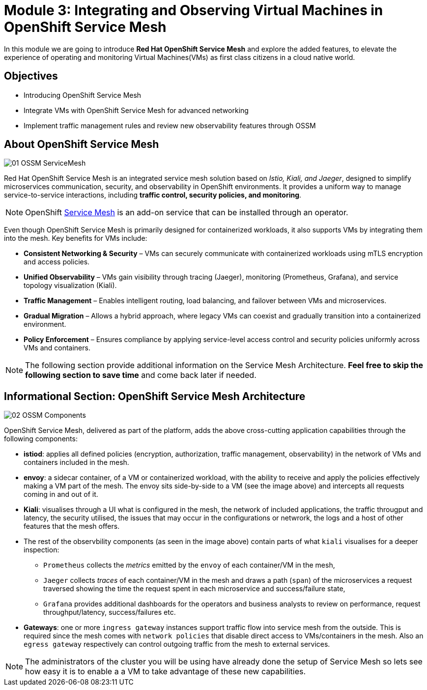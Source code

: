 # Module 3: Integrating and Observing Virtual Machines in OpenShift Service Mesh

In this module we are going to introduce *Red Hat OpenShift Service Mesh* and explore the added features, to elevate the experience of operating and monitoring Virtual Machines(VMs) as first class citizens in a cloud native world.  


## Objectives

* Introducing OpenShift Service Mesh
* Integrate VMs with OpenShift Service Mesh for advanced networking
* Implement traffic management rules and review new observability features through OSSM


## About OpenShift Service Mesh

image::01-OSSM-ServiceMesh.png[]

Red Hat OpenShift Service Mesh is an integrated service mesh solution based on _Istio, Kiali, and Jaeger_, designed to simplify microservices communication, security, and observability in OpenShift environments. It provides a uniform way to manage service-to-service interactions, including *traffic control, security policies, and monitoring*.

NOTE: OpenShift https://www.redhat.com/en/topics/microservices/what-is-a-service-mesh[Service Mesh,window=_blank] is an add-on service that can be installed through an operator.

Even though OpenShift Service Mesh is primarily designed for containerized workloads, it also supports VMs by integrating them into the mesh. Key benefits for VMs include:

* *Consistent Networking & Security* – VMs can securely communicate with containerized workloads using mTLS encryption and access policies.
* *Unified Observability* – VMs gain visibility through tracing (Jaeger), monitoring (Prometheus, Grafana), and service topology visualization (Kiali).
* *Traffic Management* – Enables intelligent routing, load balancing, and failover between VMs and microservices.
* *Gradual Migration* – Allows a hybrid approach, where legacy VMs can coexist and gradually transition into a containerized environment.
* *Policy Enforcement* – Ensures compliance by applying service-level access control and security policies uniformly across VMs and containers.

NOTE: The following section provide additional information on the Service Mesh Architecture. *Feel free to skip the following section to save time* and come back later if needed.

## *Informational Section*: OpenShift Service Mesh Architecture

image::02-OSSM-Components.png[]

OpenShift Service Mesh, delivered as part of the platform, adds the above cross-cutting application capabilities through the following components:

* *istiod*: applies all defined policies (encryption, authorization, traffic management, observability) in the network of VMs and containers included in the mesh.
* *envoy*: a sidecar container, of a VM or containerized workload, with the ability to receive and apply the policies effectively making a VM part of the mesh. The envoy sits side-by-side to a VM (see the image above) and intercepts all requests coming in and out of it.
* *Kiali*: visualises through a UI what is configured in the mesh, the network of included applications, the traffic througput and latency, the security utilised, the issues that may occur in the configurations or netwrork, the logs and a host of other features that the mesh offers.
* The rest of the observbility components (as seen in the image above) contain parts of what `kiali` visualises for a deeper inspection:
** `Prometheus` collects the _metrics_ emitted by the `envoy` of each container/VM in the mesh, 
** `Jaeger` collects _traces_ of each container/VM in the mesh and draws a path (`span`) of the microservices a request traversed showing the time the request spent in each microservice and success/failure state, 
** `Grafana` provides additional dashboards for the operators and business analysts to review on performance, request throughput/latency, success/failures etc.
* *Gateways*: one or more `ingress gateway` instances support traffic flow into service mesh from the outside. This is required since the mesh comes with `network policies` that disable direct access to VMs/containers in the mesh. Also an `egress gateway` respectively can control outgoing traffic from the mesh to external services.

NOTE: The administrators of the cluster you will be using have already done the setup of Service Mesh so lets see how easy it is to enable a a VM to take advantage of these new capabilities.
